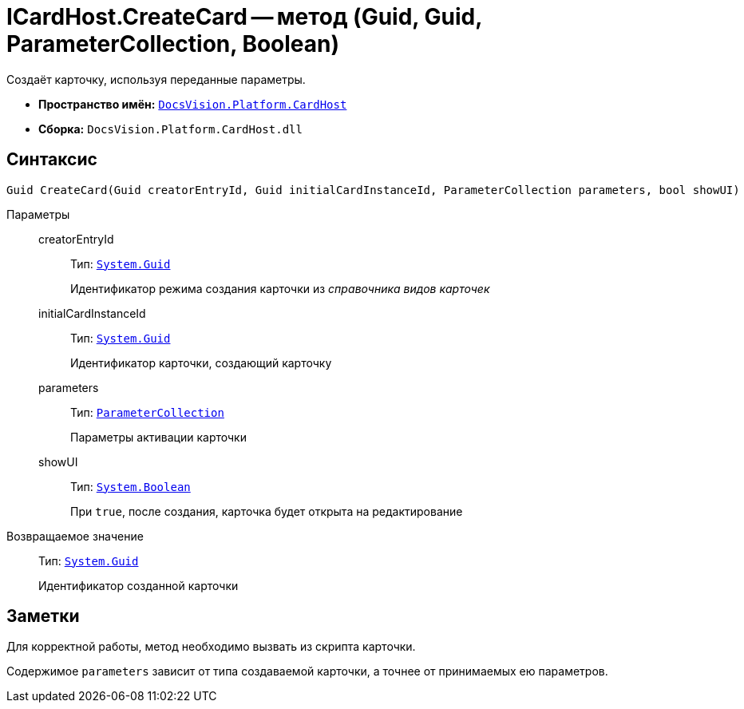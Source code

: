 = ICardHost.CreateCard -- метод (Guid, Guid, ParameterCollection, Boolean)

Создаёт карточку, используя переданные параметры.

* *Пространство имён:* `xref:CardHost/CardHost_NS.adoc[DocsVision.Platform.CardHost]`
* *Сборка:* `DocsVision.Platform.CardHost.dll`

== Синтаксис

[source,csharp]
----
Guid CreateCard(Guid creatorEntryId, Guid initialCardInstanceId, ParameterCollection parameters, bool showUI)
----

Параметры::
creatorEntryId:::
Тип: `http://msdn.microsoft.com/ru-ru/library/system.guid.aspx[System.Guid]`
+
Идентификатор режима создания карточки из _справочника видов карточек_

initialCardInstanceId:::
Тип: `http://msdn.microsoft.com/ru-ru/library/system.guid.aspx[System.Guid]`
+
Идентификатор карточки, создающий карточку

parameters:::
Тип: `xref:CardHost/ParameterCollection_CL.adoc[ParameterCollection]`
+
Параметры активации карточки

showUI:::
Тип: `http://msdn.microsoft.com/ru-ru/library/system.boolean.aspx[System.Boolean]`
+
При `true`, после создания, карточка будет открыта на редактирование

Возвращаемое значение::
Тип: `http://msdn.microsoft.com/ru-ru/library/system.guid.aspx[System.Guid]`
+
Идентификатор созданной карточки

== Заметки

Для корректной работы, метод необходимо вызвать из скрипта карточки.

Содержимое `parameters` зависит от типа создаваемой карточки, а точнее от принимаемых ею параметров.
